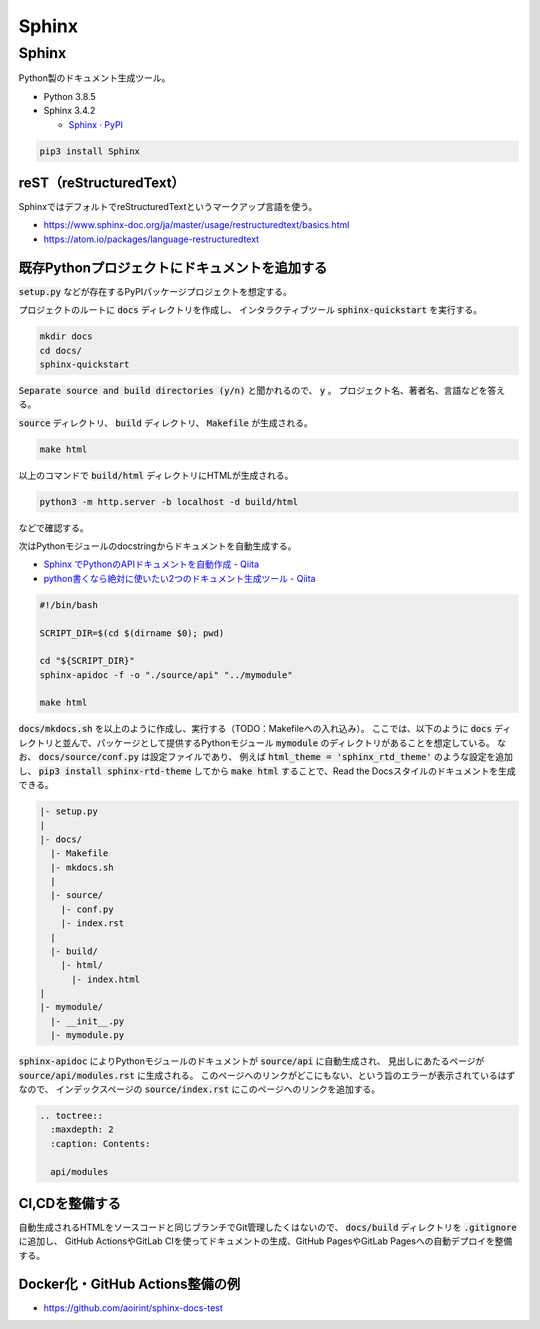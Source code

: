 .. article::
  :date: 2021-01-05 07:40:00
  :updated: 2021-11-13 18:00:00
  :category: Blogging
  :tags: Python, Sphinx, Documentation, Blogging
  :draft: false

###############################################
Sphinx
###############################################

Sphinx
=========================================

Python製のドキュメント生成ツール。


* Python 3.8.5
* Sphinx 3.4.2

  * `Sphinx · PyPI <https://pypi.org/project/Sphinx/>`_


.. code-block:: bash

   pip3 install Sphinx


reST（reStructuredText）
-----------------------------------------

SphinxではデフォルトでreStructuredTextというマークアップ言語を使う。

* https://www.sphinx-doc.org/ja/master/usage/restructuredtext/basics.html
* https://atom.io/packages/language-restructuredtext


既存Pythonプロジェクトにドキュメントを追加する
--------------------------------------------------

:code:`setup.py` などが存在するPyPIパッケージプロジェクトを想定する。

プロジェクトのルートに :code:`docs` ディレクトリを作成し、
インタラクティブツール :code:`sphinx-quickstart` を実行する。

.. code-block:: bash

   mkdir docs
   cd docs/
   sphinx-quickstart


:code:`Separate source and build directories (y/n)` と聞かれるので、 :code:`y` 。
プロジェクト名、著者名、言語などを答える。

:code:`source` ディレクトリ、 :code:`build` ディレクトリ、 :code:`Makefile` が生成される。

.. code-block:: bash

   make html

以上のコマンドで :code:`build/html` ディレクトリにHTMLが生成される。

.. code-block:: bash

   python3 -m http.server -b localhost -d build/html

などで確認する。


次はPythonモジュールのdocstringからドキュメントを自動生成する。

* `Sphinx でPythonのAPIドキュメントを自動作成 - Qiita <https://qiita.com/some-nyan/items/1980198a05c12d90e5c3>`_
* `python書くなら絶対に使いたい2つのドキュメント生成ツール - Qiita <https://qiita.com/hatsumi3/items/11c5bc835efe713e4767>`_

.. code-block:: bash

   #!/bin/bash

   SCRIPT_DIR=$(cd $(dirname $0); pwd)

   cd "${SCRIPT_DIR}"
   sphinx-apidoc -f -o "./source/api" "../mymodule"

   make html

:code:`docs/mkdocs.sh` を以上のように作成し、実行する（TODO：Makefileへの入れ込み）。
ここでは、以下のように :code:`docs` ディレクトリと並んで、パッケージとして提供するPythonモジュール :code:`mymodule` のディレクトリがあることを想定している。
なお、 :code:`docs/source/conf.py` は設定ファイルであり、
例えば :code:`html_theme = 'sphinx_rtd_theme'` のような設定を追加し、
:code:`pip3 install sphinx-rtd-theme` してから :code:`make html` することで、Read the Docsスタイルのドキュメントを生成できる。


.. code-block::

  |- setup.py
  |
  |- docs/
    |- Makefile
    |- mkdocs.sh
    |
    |- source/
      |- conf.py
      |- index.rst
    |
    |- build/
      |- html/
        |- index.html
  |
  |- mymodule/
    |- __init__.py
    |- mymodule.py

:code:`sphinx-apidoc` によりPythonモジュールのドキュメントが :code:`source/api` に自動生成され、
見出しにあたるページが :code:`source/api/modules.rst` に生成される。
このページへのリンクがどこにもない、という旨のエラーが表示されているはずなので、
インデックスページの :code:`source/index.rst` にこのページへのリンクを追加する。

.. code-block:: reStructuredText

  .. toctree::
    :maxdepth: 2
    :caption: Contents:

    api/modules


CI,CDを整備する
--------------------------------------------------

自動生成されるHTMLをソースコードと同じブランチでGit管理したくはないので、
:code:`docs/build` ディレクトリを :code:`.gitignore` に追加し、
GitHub ActionsやGitLab CIを使ってドキュメントの生成、GitHub PagesやGitLab Pagesへの自動デプロイを整備する。

Docker化・GitHub Actions整備の例
--------------------------------------------------

* https://github.com/aoirint/sphinx-docs-test
